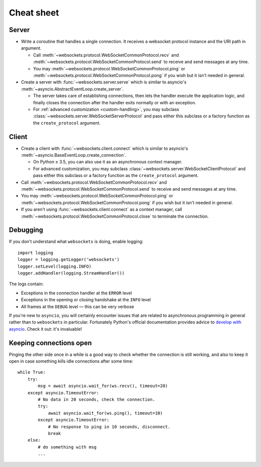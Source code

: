 Cheat sheet
===========

Server
------

* Write a coroutine that handles a single connection. It receives a websocket
  protocol instance and the URI path in argument.

  * Call :meth:`~websockets.protocol.WebSocketCommonProtocol.recv` and
    :meth:`~websockets.protocol.WebSocketCommonProtocol.send` to receive and
    send messages at any time.

  * You may :meth:`~websockets.protocol.WebSocketCommonProtocol.ping` or
    :meth:`~websockets.protocol.WebSocketCommonProtocol.pong` if you wish
    but it isn't needed in general.

* Create a server with :func:`~websockets.server.serve` which is similar to
  asyncio's :meth:`~asyncio.AbstractEventLoop.create_server`.

  * The server takes care of establishing connections, then lets the handler
    execute the application logic, and finally closes the connection after
    the handler exits normally or with an exception.

  * For :ref:`advanced customization <custom-handling>`, you may subclass
    :class:`~websockets.server.WebSocketServerProtocol` and pass either this
    subclass or a factory function as the ``create_protocol`` argument.

Client
------

* Create a client with :func:`~websockets.client.connect` which is similar to
  asyncio's :meth:`~asyncio.BaseEventLoop.create_connection`.

  * On Python ≥ 3.5, you can also use it as an asynchronous context manager.

  * For advanced customization, you may subclass
    :class:`~websockets.server.WebSocketClientProtocol` and pass either this
    subclass or a factory function as the ``create_protocol`` argument.

* Call :meth:`~websockets.protocol.WebSocketCommonProtocol.recv` and
  :meth:`~websockets.protocol.WebSocketCommonProtocol.send` to receive and
  send messages at any time.

* You may :meth:`~websockets.protocol.WebSocketCommonProtocol.ping` or
  :meth:`~websockets.protocol.WebSocketCommonProtocol.pong` if you wish but it
  isn't needed in general.

* If you aren't using :func:`~websockets.client.connect` as a context manager,
  call :meth:`~websockets.protocol.WebSocketCommonProtocol.close` to terminate
  the connection.

Debugging
---------

If you don't understand what ``websockets`` is doing, enable logging::

    import logging
    logger = logging.getLogger('websockets')
    logger.setLevel(logging.INFO)
    logger.addHandler(logging.StreamHandler())

The logs contain:

* Exceptions in the connection handler at the ``ERROR`` level
* Exceptions in the opening or closing handshake at the ``INFO`` level
* All frames at the ``DEBUG`` level — this can be very verbose

If you're new to ``asyncio``, you will certainly encounter issues that are
related to asynchronous programming in general rather than to ``websockets``
in particular. Fortunately Python's official documentation provides advice to
`develop with asyncio`_. Check it out: it's invaluable!

.. _develop with asyncio: https://docs.python.org/3/library/asyncio-dev.html

Keeping connections open
------------------------

Pinging the other side once in a while is a good way to check whether the
connection is still working, and also to keep it open in case something kills
idle connections after some time::

    while True:
        try:
            msg = await asyncio.wait_for(ws.recv(), timeout=20)
        except asyncio.TimeoutError:
            # No data in 20 seconds, check the connection.
            try:
                await asyncio.wait_for(ws.ping(), timeout=10)
            except asyncio.TimeoutError:
                # No response to ping in 10 seconds, disconnect.
                break
        else:
            # do something with msg
            ...
